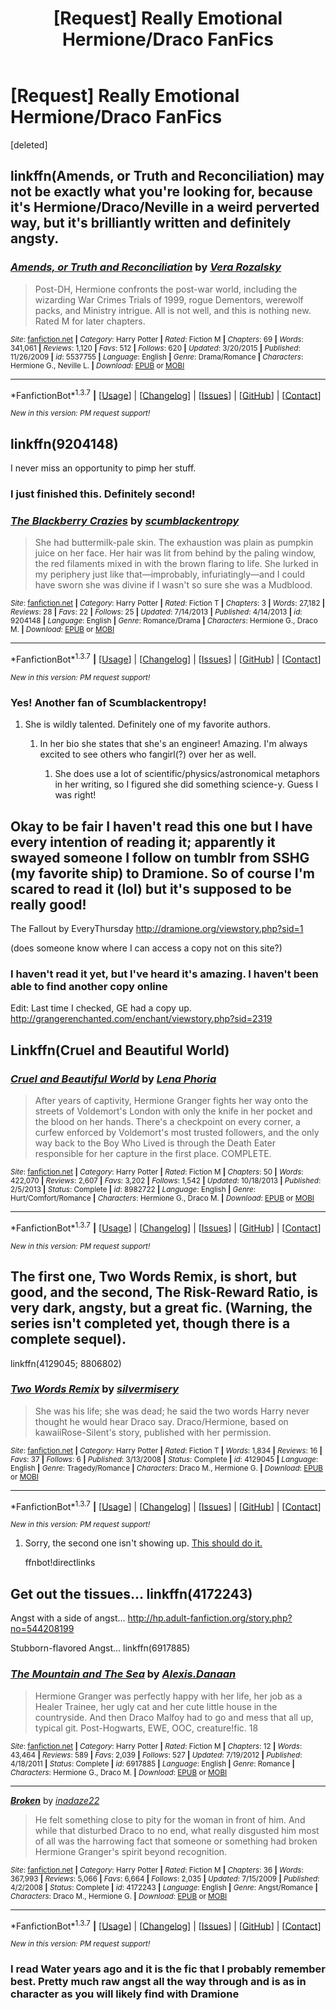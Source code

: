 #+TITLE: [Request] Really Emotional Hermione/Draco FanFics

* [Request] Really Emotional Hermione/Draco FanFics
:PROPERTIES:
:Score: 8
:DateUnix: 1457541931.0
:DateShort: 2016-Mar-09
:FlairText: Request
:END:
[deleted]


** linkffn(Amends, or Truth and Reconciliation) may not be exactly what you're looking for, because it's Hermione/Draco/Neville in a weird perverted way, but it's brilliantly written and definitely angsty.
:PROPERTIES:
:Author: Karinta
:Score: 4
:DateUnix: 1457594168.0
:DateShort: 2016-Mar-10
:END:

*** [[http://www.fanfiction.net/s/5537755/1/][*/Amends, or Truth and Reconciliation/*]] by [[https://www.fanfiction.net/u/1994264/Vera-Rozalsky][/Vera Rozalsky/]]

#+begin_quote
  Post-DH, Hermione confronts the post-war world, including the wizarding War Crimes Trials of 1999, rogue Dementors, werewolf packs, and Ministry intrigue. All is not well, and this is nothing new. Rated M for later chapters.
#+end_quote

^{/Site/: [[http://www.fanfiction.net/][fanfiction.net]] *|* /Category/: Harry Potter *|* /Rated/: Fiction M *|* /Chapters/: 69 *|* /Words/: 341,061 *|* /Reviews/: 1,120 *|* /Favs/: 512 *|* /Follows/: 620 *|* /Updated/: 3/20/2015 *|* /Published/: 11/26/2009 *|* /id/: 5537755 *|* /Language/: English *|* /Genre/: Drama/Romance *|* /Characters/: Hermione G., Neville L. *|* /Download/: [[http://www.p0ody-files.com/ff_to_ebook/ffn-bot/index.php?id=5537755&source=ff&filetype=epub][EPUB]] or [[http://www.p0ody-files.com/ff_to_ebook/ffn-bot/index.php?id=5537755&source=ff&filetype=mobi][MOBI]]}

--------------

*FanfictionBot*^{1.3.7} *|* [[[https://github.com/tusing/reddit-ffn-bot/wiki/Usage][Usage]]] | [[[https://github.com/tusing/reddit-ffn-bot/wiki/Changelog][Changelog]]] | [[[https://github.com/tusing/reddit-ffn-bot/issues/][Issues]]] | [[[https://github.com/tusing/reddit-ffn-bot/][GitHub]]] | [[[https://www.reddit.com/message/compose?to=%2Fu%2Ftusing][Contact]]]

^{/New in this version: PM request support!/}
:PROPERTIES:
:Author: FanfictionBot
:Score: 1
:DateUnix: 1457594184.0
:DateShort: 2016-Mar-10
:END:


** linkffn(9204148)

I never miss an opportunity to pimp her stuff.
:PROPERTIES:
:Author: fearandselfloathing_
:Score: 2
:DateUnix: 1457559043.0
:DateShort: 2016-Mar-10
:END:

*** I just finished this. Definitely second!
:PROPERTIES:
:Author: Meiyouxiangjiao
:Score: 2
:DateUnix: 1457847769.0
:DateShort: 2016-Mar-13
:END:


*** [[http://www.fanfiction.net/s/9204148/1/][*/The Blackberry Crazies/*]] by [[https://www.fanfiction.net/u/3507169/scumblackentropy][/scumblackentropy/]]

#+begin_quote
  She had buttermilk-pale skin. The exhaustion was plain as pumpkin juice on her face. Her hair was lit from behind by the paling window, the red filaments mixed in with the brown flaring to life. She lurked in my periphery just like that---improbably, infuriatingly---and I could have sworn she was divine if I wasn't so sure she was a Mudblood.
#+end_quote

^{/Site/: [[http://www.fanfiction.net/][fanfiction.net]] *|* /Category/: Harry Potter *|* /Rated/: Fiction T *|* /Chapters/: 3 *|* /Words/: 27,182 *|* /Reviews/: 28 *|* /Favs/: 22 *|* /Follows/: 25 *|* /Updated/: 7/14/2013 *|* /Published/: 4/14/2013 *|* /id/: 9204148 *|* /Language/: English *|* /Genre/: Romance/Drama *|* /Characters/: Hermione G., Draco M. *|* /Download/: [[http://www.p0ody-files.com/ff_to_ebook/ffn-bot/index.php?id=9204148&source=ff&filetype=epub][EPUB]] or [[http://www.p0ody-files.com/ff_to_ebook/ffn-bot/index.php?id=9204148&source=ff&filetype=mobi][MOBI]]}

--------------

*FanfictionBot*^{1.3.7} *|* [[[https://github.com/tusing/reddit-ffn-bot/wiki/Usage][Usage]]] | [[[https://github.com/tusing/reddit-ffn-bot/wiki/Changelog][Changelog]]] | [[[https://github.com/tusing/reddit-ffn-bot/issues/][Issues]]] | [[[https://github.com/tusing/reddit-ffn-bot/][GitHub]]] | [[[https://www.reddit.com/message/compose?to=%2Fu%2Ftusing][Contact]]]

^{/New in this version: PM request support!/}
:PROPERTIES:
:Author: FanfictionBot
:Score: 1
:DateUnix: 1457559066.0
:DateShort: 2016-Mar-10
:END:


*** Yes! Another fan of Scumblackentropy!
:PROPERTIES:
:Author: mikan28
:Score: 1
:DateUnix: 1457588403.0
:DateShort: 2016-Mar-10
:END:

**** She is wildly talented. Definitely one of my favorite authors.
:PROPERTIES:
:Author: fearandselfloathing_
:Score: 2
:DateUnix: 1457590111.0
:DateShort: 2016-Mar-10
:END:

***** In her bio she states that she's an engineer! Amazing. I'm always excited to see others who fangirl(?) over her as well.
:PROPERTIES:
:Author: mikan28
:Score: 1
:DateUnix: 1457593024.0
:DateShort: 2016-Mar-10
:END:

****** She does use a lot of scientific/physics/astronomical metaphors in her writing, so I figured she did something science-y. Guess I was right!
:PROPERTIES:
:Author: fearandselfloathing_
:Score: 2
:DateUnix: 1457615517.0
:DateShort: 2016-Mar-10
:END:


** Okay to be fair I haven't read this one but I have every intention of reading it; apparently it swayed someone I follow on tumblr from SSHG (my favorite ship) to Dramione. So of course I'm scared to read it (lol) but it's supposed to be really good!

The Fallout by EveryThursday [[http://dramione.org/viewstory.php?sid=1]]

(does someone know where I can access a copy not on this site?)
:PROPERTIES:
:Author: mikan28
:Score: 2
:DateUnix: 1457593501.0
:DateShort: 2016-Mar-10
:END:

*** I haven't read it yet, but I've heard it's amazing. I haven't been able to find another copy online

Edit: Last time I checked, GE had a copy up. [[http://grangerenchanted.com/enchant/viewstory.php?sid=2319]]
:PROPERTIES:
:Author: Meiyouxiangjiao
:Score: 1
:DateUnix: 1457847823.0
:DateShort: 2016-Mar-13
:END:


** Linkffn(Cruel and Beautiful World)
:PROPERTIES:
:Author: Meiyouxiangjiao
:Score: 2
:DateUnix: 1457849560.0
:DateShort: 2016-Mar-13
:END:

*** [[http://www.fanfiction.net/s/8982722/1/][*/Cruel and Beautiful World/*]] by [[https://www.fanfiction.net/u/3692526/Lena-Phoria][/Lena Phoria/]]

#+begin_quote
  After years of captivity, Hermione Granger fights her way onto the streets of Voldemort's London with only the knife in her pocket and the blood on her hands. There's a checkpoint on every corner, a curfew enforced by Voldemort's most trusted followers, and the only way back to the Boy Who Lived is through the Death Eater responsible for her capture in the first place. COMPLETE.
#+end_quote

^{/Site/: [[http://www.fanfiction.net/][fanfiction.net]] *|* /Category/: Harry Potter *|* /Rated/: Fiction M *|* /Chapters/: 50 *|* /Words/: 422,070 *|* /Reviews/: 2,607 *|* /Favs/: 3,202 *|* /Follows/: 1,542 *|* /Updated/: 10/18/2013 *|* /Published/: 2/5/2013 *|* /Status/: Complete *|* /id/: 8982722 *|* /Language/: English *|* /Genre/: Hurt/Comfort/Romance *|* /Characters/: Hermione G., Draco M. *|* /Download/: [[http://www.p0ody-files.com/ff_to_ebook/ffn-bot/index.php?id=8982722&source=ff&filetype=epub][EPUB]] or [[http://www.p0ody-files.com/ff_to_ebook/ffn-bot/index.php?id=8982722&source=ff&filetype=mobi][MOBI]]}

--------------

*FanfictionBot*^{1.3.7} *|* [[[https://github.com/tusing/reddit-ffn-bot/wiki/Usage][Usage]]] | [[[https://github.com/tusing/reddit-ffn-bot/wiki/Changelog][Changelog]]] | [[[https://github.com/tusing/reddit-ffn-bot/issues/][Issues]]] | [[[https://github.com/tusing/reddit-ffn-bot/][GitHub]]] | [[[https://www.reddit.com/message/compose?to=%2Fu%2Ftusing][Contact]]]

^{/New in this version: PM request support!/}
:PROPERTIES:
:Author: FanfictionBot
:Score: 1
:DateUnix: 1457849582.0
:DateShort: 2016-Mar-13
:END:


** The first one, Two Words Remix, is short, but good, and the second, The Risk-Reward Ratio, is very dark, angsty, but a great fic. (Warning, the series isn't completed yet, though there is a complete sequel).

linkffn(4129045; 8806802)
:PROPERTIES:
:Author: PrincessLeah80
:Score: 1
:DateUnix: 1457544708.0
:DateShort: 2016-Mar-09
:END:

*** [[http://www.fanfiction.net/s/4129045/1/][*/Two Words Remix/*]] by [[https://www.fanfiction.net/u/1395398/silvermisery][/silvermisery/]]

#+begin_quote
  She was his life; she was dead; he said the two words Harry never thought he would hear Draco say. Draco/Hermione, based on kawaiiRose-Silent's story, published with her permission.
#+end_quote

^{/Site/: [[http://www.fanfiction.net/][fanfiction.net]] *|* /Category/: Harry Potter *|* /Rated/: Fiction T *|* /Words/: 1,834 *|* /Reviews/: 16 *|* /Favs/: 37 *|* /Follows/: 6 *|* /Published/: 3/13/2008 *|* /Status/: Complete *|* /id/: 4129045 *|* /Language/: English *|* /Genre/: Tragedy/Romance *|* /Characters/: Draco M., Hermione G. *|* /Download/: [[http://www.p0ody-files.com/ff_to_ebook/ffn-bot/index.php?id=4129045&source=ff&filetype=epub][EPUB]] or [[http://www.p0ody-files.com/ff_to_ebook/ffn-bot/index.php?id=4129045&source=ff&filetype=mobi][MOBI]]}

--------------

*FanfictionBot*^{1.3.7} *|* [[[https://github.com/tusing/reddit-ffn-bot/wiki/Usage][Usage]]] | [[[https://github.com/tusing/reddit-ffn-bot/wiki/Changelog][Changelog]]] | [[[https://github.com/tusing/reddit-ffn-bot/issues/][Issues]]] | [[[https://github.com/tusing/reddit-ffn-bot/][GitHub]]] | [[[https://www.reddit.com/message/compose?to=%2Fu%2Ftusing][Contact]]]

^{/New in this version: PM request support!/}
:PROPERTIES:
:Author: FanfictionBot
:Score: 1
:DateUnix: 1457544789.0
:DateShort: 2016-Mar-09
:END:

**** Sorry, the second one isn't showing up. [[https://www.fanfiction.net/s/8806802/1/The-Risk-Reward-Ratio][This should do it.]]

ffnbot!directlinks
:PROPERTIES:
:Author: PrincessLeah80
:Score: 1
:DateUnix: 1457545054.0
:DateShort: 2016-Mar-09
:END:


** Get out the tissues... linkffn(4172243)

Angst with a side of angst... [[http://hp.adult-fanfiction.org/story.php?no=544208199]]

Stubborn-flavored Angst... linkffn(6917885)
:PROPERTIES:
:Author: Mythic_Hue
:Score: 1
:DateUnix: 1457549537.0
:DateShort: 2016-Mar-09
:END:

*** [[http://www.fanfiction.net/s/6917885/1/][*/The Mountain and The Sea/*]] by [[https://www.fanfiction.net/u/1968199/Alexis-Danaan][/Alexis.Danaan/]]

#+begin_quote
  Hermione Granger was perfectly happy with her life, her job as a Healer Trainee, her ugly cat and her cute little house in the countryside. And then Draco Malfoy had to go and mess that all up, typical git. Post-Hogwarts, EWE, OOC, creature!fic. 18
#+end_quote

^{/Site/: [[http://www.fanfiction.net/][fanfiction.net]] *|* /Category/: Harry Potter *|* /Rated/: Fiction M *|* /Chapters/: 12 *|* /Words/: 43,464 *|* /Reviews/: 589 *|* /Favs/: 2,039 *|* /Follows/: 527 *|* /Updated/: 7/19/2012 *|* /Published/: 4/18/2011 *|* /Status/: Complete *|* /id/: 6917885 *|* /Language/: English *|* /Genre/: Romance *|* /Characters/: Hermione G., Draco M. *|* /Download/: [[http://www.p0ody-files.com/ff_to_ebook/ffn-bot/index.php?id=6917885&source=ff&filetype=epub][EPUB]] or [[http://www.p0ody-files.com/ff_to_ebook/ffn-bot/index.php?id=6917885&source=ff&filetype=mobi][MOBI]]}

--------------

[[http://www.fanfiction.net/s/4172243/1/][*/Broken/*]] by [[https://www.fanfiction.net/u/1394384/inadaze22][/inadaze22/]]

#+begin_quote
  He felt something close to pity for the woman in front of him. And while that disturbed Draco to no end, what really disgusted him most of all was the harrowing fact that someone or something had broken Hermione Granger's spirit beyond recognition.
#+end_quote

^{/Site/: [[http://www.fanfiction.net/][fanfiction.net]] *|* /Category/: Harry Potter *|* /Rated/: Fiction M *|* /Chapters/: 36 *|* /Words/: 367,993 *|* /Reviews/: 5,066 *|* /Favs/: 6,664 *|* /Follows/: 2,035 *|* /Updated/: 7/15/2009 *|* /Published/: 4/2/2008 *|* /Status/: Complete *|* /id/: 4172243 *|* /Language/: English *|* /Genre/: Angst/Romance *|* /Characters/: Draco M., Hermione G. *|* /Download/: [[http://www.p0ody-files.com/ff_to_ebook/ffn-bot/index.php?id=4172243&source=ff&filetype=epub][EPUB]] or [[http://www.p0ody-files.com/ff_to_ebook/ffn-bot/index.php?id=4172243&source=ff&filetype=mobi][MOBI]]}

--------------

*FanfictionBot*^{1.3.7} *|* [[[https://github.com/tusing/reddit-ffn-bot/wiki/Usage][Usage]]] | [[[https://github.com/tusing/reddit-ffn-bot/wiki/Changelog][Changelog]]] | [[[https://github.com/tusing/reddit-ffn-bot/issues/][Issues]]] | [[[https://github.com/tusing/reddit-ffn-bot/][GitHub]]] | [[[https://www.reddit.com/message/compose?to=%2Fu%2Ftusing][Contact]]]

^{/New in this version: PM request support!/}
:PROPERTIES:
:Author: FanfictionBot
:Score: 1
:DateUnix: 1457549580.0
:DateShort: 2016-Mar-09
:END:


*** I read Water years ago and it is the fic that I probably remember best. Pretty much raw angst all the way through and is as in character as you will likely find with Dramione
:PROPERTIES:
:Author: hpssomg
:Score: 1
:DateUnix: 1457639059.0
:DateShort: 2016-Mar-10
:END:
